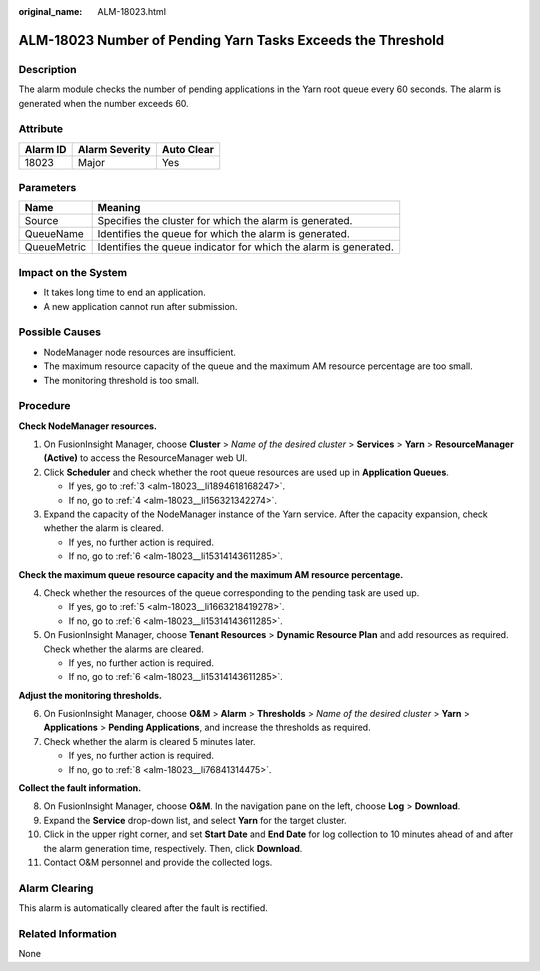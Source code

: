:original_name: ALM-18023.html

.. _ALM-18023:

ALM-18023 Number of Pending Yarn Tasks Exceeds the Threshold
============================================================

Description
-----------

The alarm module checks the number of pending applications in the Yarn root queue every 60 seconds. The alarm is generated when the number exceeds 60.

Attribute
---------

======== ============== ==========
Alarm ID Alarm Severity Auto Clear
======== ============== ==========
18023    Major          Yes
======== ============== ==========

Parameters
----------

+-------------+------------------------------------------------------------------+
| Name        | Meaning                                                          |
+=============+==================================================================+
| Source      | Specifies the cluster for which the alarm is generated.          |
+-------------+------------------------------------------------------------------+
| QueueName   | Identifies the queue for which the alarm is generated.           |
+-------------+------------------------------------------------------------------+
| QueueMetric | Identifies the queue indicator for which the alarm is generated. |
+-------------+------------------------------------------------------------------+

Impact on the System
--------------------

-  It takes long time to end an application.
-  A new application cannot run after submission.

Possible Causes
---------------

-  NodeManager node resources are insufficient.
-  The maximum resource capacity of the queue and the maximum AM resource percentage are too small.
-  The monitoring threshold is too small.

Procedure
---------

**Check NodeManager resources.**

#. On FusionInsight Manager, choose **Cluster** > *Name of the desired cluster* > **Services** > **Yarn** > **ResourceManager (Active)** to access the ResourceManager web UI.

#. Click **Scheduler** and check whether the root queue resources are used up in **Application Queues**.

   -  If yes, go to :ref:`3 <alm-18023__li1894618168247>`.
   -  If no, go to :ref:`4 <alm-18023__li156321342274>`.

#. .. _alm-18023__li1894618168247:

   Expand the capacity of the NodeManager instance of the Yarn service. After the capacity expansion, check whether the alarm is cleared.

   -  If yes, no further action is required.
   -  If no, go to :ref:`6 <alm-18023__li15314143611285>`.

**Check the maximum queue resource capacity and the maximum AM resource percentage.**

4. .. _alm-18023__li156321342274:

   Check whether the resources of the queue corresponding to the pending task are used up.

   -  If yes, go to :ref:`5 <alm-18023__li1663218419278>`.
   -  If no, go to :ref:`6 <alm-18023__li15314143611285>`.

5. .. _alm-18023__li1663218419278:

   On FusionInsight Manager, choose **Tenant Resources** > **Dynamic Resource Plan** and add resources as required. Check whether the alarms are cleared.

   -  If yes, no further action is required.
   -  If no, go to :ref:`6 <alm-18023__li15314143611285>`.

**Adjust the monitoring thresholds.**

6. .. _alm-18023__li15314143611285:

   On FusionInsight Manager, choose **O&M** > **Alarm** > **Thresholds** > *Name of the desired cluster* > **Yarn** > **Applications** > **Pending Applications**, and increase the thresholds as required.

7. Check whether the alarm is cleared 5 minutes later.

   -  If yes, no further action is required.
   -  If no, go to :ref:`8 <alm-18023__li76841314475>`.

**Collect the fault information.**

8.  .. _alm-18023__li76841314475:

    On FusionInsight Manager, choose **O&M**. In the navigation pane on the left, choose **Log** > **Download**.

9.  Expand the **Service** drop-down list, and select **Yarn** for the target cluster.

10. Click |image1| in the upper right corner, and set **Start Date** and **End Date** for log collection to 10 minutes ahead of and after the alarm generation time, respectively. Then, click **Download**.

11. Contact O&M personnel and provide the collected logs.

Alarm Clearing
--------------

This alarm is automatically cleared after the fault is rectified.

Related Information
-------------------

None

.. |image1| image:: /_static/images/en-us_image_0263895802.png

